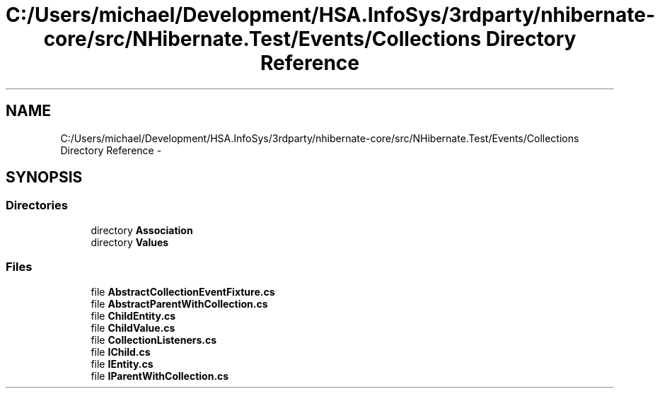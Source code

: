 .TH "C:/Users/michael/Development/HSA.InfoSys/3rdparty/nhibernate-core/src/NHibernate.Test/Events/Collections Directory Reference" 3 "Fri Jul 5 2013" "Version 1.0" "HSA.InfoSys" \" -*- nroff -*-
.ad l
.nh
.SH NAME
C:/Users/michael/Development/HSA.InfoSys/3rdparty/nhibernate-core/src/NHibernate.Test/Events/Collections Directory Reference \- 
.SH SYNOPSIS
.br
.PP
.SS "Directories"

.in +1c
.ti -1c
.RI "directory \fBAssociation\fP"
.br
.ti -1c
.RI "directory \fBValues\fP"
.br
.in -1c
.SS "Files"

.in +1c
.ti -1c
.RI "file \fBAbstractCollectionEventFixture\&.cs\fP"
.br
.ti -1c
.RI "file \fBAbstractParentWithCollection\&.cs\fP"
.br
.ti -1c
.RI "file \fBChildEntity\&.cs\fP"
.br
.ti -1c
.RI "file \fBChildValue\&.cs\fP"
.br
.ti -1c
.RI "file \fBCollectionListeners\&.cs\fP"
.br
.ti -1c
.RI "file \fBIChild\&.cs\fP"
.br
.ti -1c
.RI "file \fBIEntity\&.cs\fP"
.br
.ti -1c
.RI "file \fBIParentWithCollection\&.cs\fP"
.br
.in -1c

